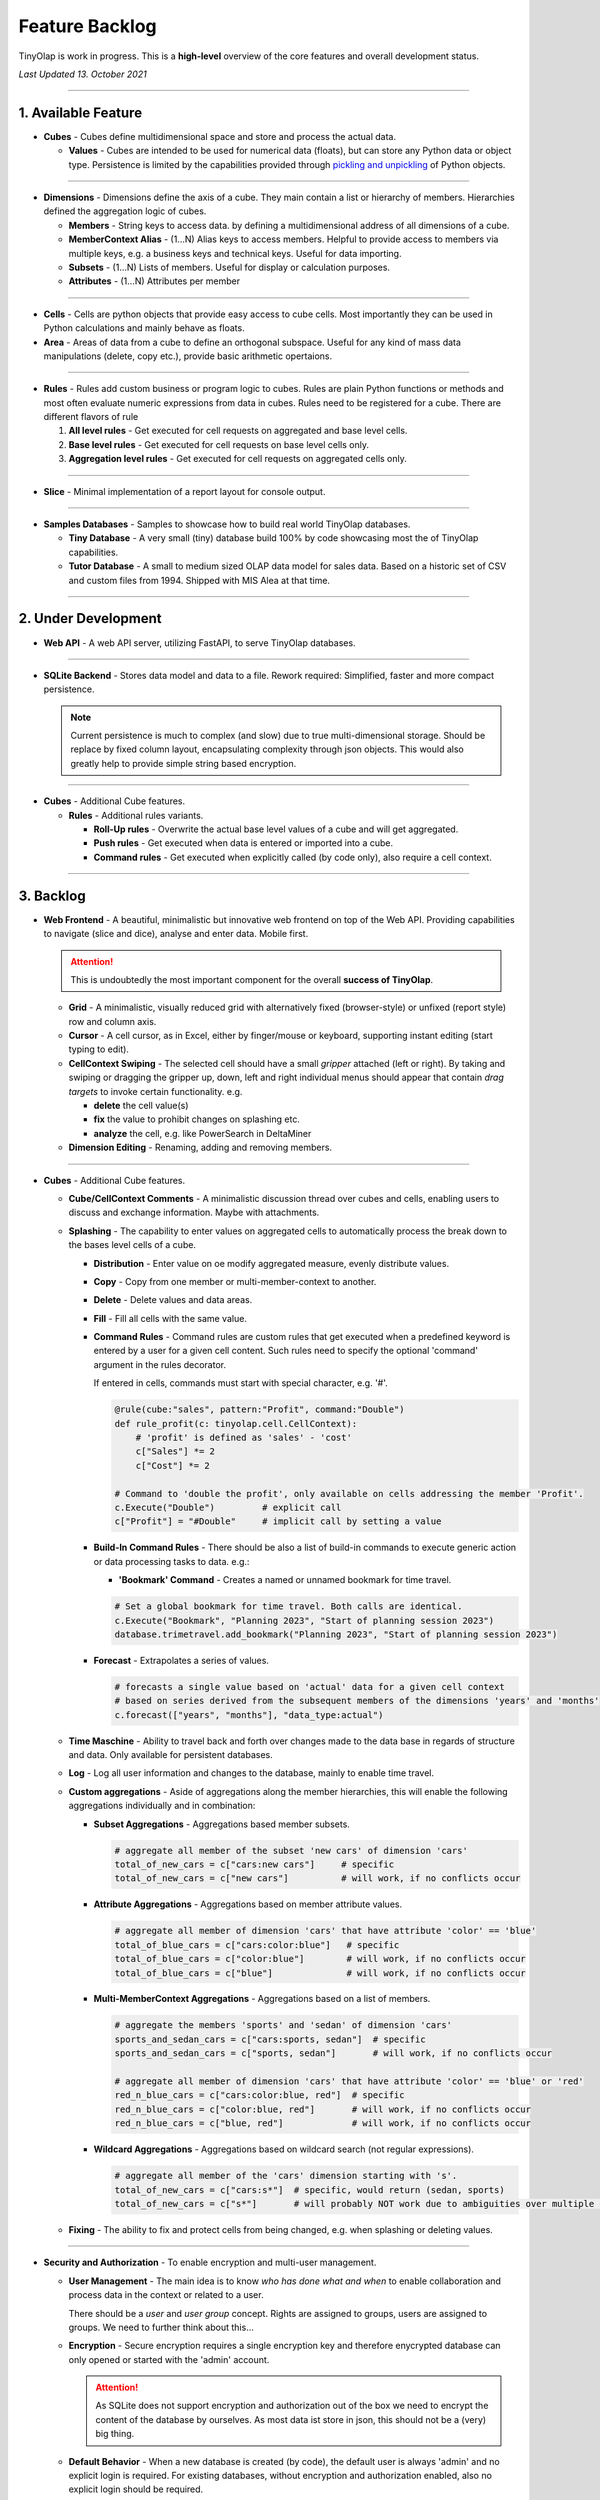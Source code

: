 .. _backlog:

===============
Feature Backlog
===============

TinyOlap is work in progress. This is a **high-level** overview of the core features and overall development status.

*Last Updated 13. October 2021*

-----------------

1. Available Feature
--------------------

- **Cubes** - Cubes define multidimensional space and store and process the actual data.

  - **Values** - Cubes are intended to be used for numerical data (floats), but can
    store any Python data or object type. Persistence is limited by the capabilities
    provided through `pickling and unpickling <https://docs.python.org/3/library/pickle.html>`_
    of Python objects.

-----------------

- **Dimensions** - Dimensions define the axis of a cube. They main contain a list or
  hierarchy of members. Hierarchies defined the aggregation logic of cubes.

  - **Members** - String keys to access data. by defining a multidimensional address of
    all dimensions of a cube.

  - **MemberContext Alias** - (1...N) Alias keys to access members. Helpful to provide access to
    members via multiple keys, e.g. a business keys and technical keys. Useful for data importing.

  - **Subsets** - (1...N) Lists of members. Useful for display or calculation purposes.

  - **Attributes** - (1...N) Attributes per member

-----------------

- **Cells** - Cells are python objects that provide easy access to cube cells.
  Most importantly they can be used in Python calculations and mainly behave as floats.

- **Area** - Areas of data from a cube to define an orthogonal subspace. Useful for
  any kind of mass data manipulations (delete, copy etc.), provide basic arithmetic
  opertaions.

-----------------

- **Rules** - Rules add custom business or program logic to cubes. Rules are plain Python
  functions or methods and most often evaluate numeric expressions from data in cubes.
  Rules need to be registered for a cube. There are different flavors of rule

  1. **All level rules** - Get executed for cell requests on aggregated and base level cells.

  2. **Base level rules** - Get executed for cell requests on base level cells only.

  3. **Aggregation level rules** - Get executed for cell requests on aggregated cells only.

-----------------

- **Slice** - Minimal implementation of a report layout for console output.

-----------------

- **Samples Databases** - Samples to showcase how to build real world TinyOlap databases.

  - **Tiny Database** - A very small (tiny) database build 100% by code showcasing most the
    of TinyOlap capabilities.

  - **Tutor Database** - A small to medium sized OLAP data model for sales data. Based on a
    historic set of CSV and custom files from 1994. Shipped with MIS Alea at that time.

-----------------

2. Under Development
--------------------

- **Web API** - A web API server, utilizing FastAPI, to serve TinyOlap databases.

-----------------

- **SQLite Backend** - Stores data model and data to a file.
  Rework required: Simplified, faster and more compact persistence.

  .. note::
        Current persistence is much to complex (and slow) due to true multi-dimensional storage.
        Should be replace by fixed column layout, encapsulating complexity through json objects.
        This would also greatly help to provide simple string based encryption.

-----------------

- **Cubes** - Additional Cube features.

  - **Rules** - Additional rules variants.

    - **Roll-Up rules** - Overwrite the actual base level values of a cube and will get aggregated.

    - **Push rules** - Get executed when data is entered or imported into a cube.

    - **Command rules** - Get executed when explicitly called (by code only), also require a cell context.

-----------------

3. Backlog
----------

- **Web Frontend** - A beautiful, minimalistic but innovative web frontend on top of the Web API.
  Providing capabilities to navigate (slice and dice), analyse and enter data. Mobile first.

  .. attention::
    This is undoubtedly the most important component for the overall **success of TinyOlap**.

  - **Grid** - A minimalistic, visually reduced grid with alternatively fixed (browser-style)
    or unfixed (report style) row and column axis.

  - **Cursor** - A cell cursor, as in Excel, either by finger/mouse or keyboard, supporting
    instant editing (start typing to edit).

  - **CellContext Swiping** - The selected cell should have a small *gripper* attached (left or right).
    By taking and swiping or dragging the gripper up, down, left and right individual menus should
    appear that contain *drag targets* to invoke certain functionality. e.g.

    - **delete** the cell value(s)

    - **fix** the value to prohibit changes on splashing etc.

    - **analyze** the cell, e.g. like PowerSearch in DeltaMiner

  - **Dimension Editing** - Renaming, adding and removing members.


-----------------

- **Cubes** - Additional Cube features.

  - **Cube/CellContext Comments** - A minimalistic discussion thread over cubes and cells,
    enabling users to discuss and exchange information. Maybe with attachments.

  - **Splashing** - The capability to enter values on aggregated cells to automatically
    process the break down to the bases level cells of a cube.

    - **Distribution** - Enter value on oe modify aggregated measure, evenly distribute values.

    - **Copy** - Copy from one member or multi-member-context to another.

    - **Delete** - Delete values and data areas.

    - **Fill** - Fill all cells with the same value.

    - **Command Rules** - Command rules are custom rules that get executed when a
      predefined keyword is entered by a user for a given cell content. Such rules
      need to specify the optional 'command' argument in the rules decorator.

      If entered in cells, commands must start with special character, e.g. '#'.

      .. code:: python

            @rule(cube:"sales", pattern:"Profit", command:"Double")
            def rule_profit(c: tinyolap.cell.CellContext):
                # 'profit' is defined as 'sales' - 'cost'
                c["Sales"] *= 2
                c["Cost"] *= 2

            # Command to 'double the profit', only available on cells addressing the member 'Profit'.
            c.Execute("Double")         # explicit call
            c["Profit"] = "#Double"     # implicit call by setting a value

    - **Build-In Command Rules** - There should be also a list of build-in commands
      to execute generic action or data processing tasks to data. e.g.:

      - **'Bookmark' Command** - Creates a named or unnamed bookmark for time travel.

      .. code:: python

            # Set a global bookmark for time travel. Both calls are identical.
            c.Execute("Bookmark", "Planning 2023", "Start of planning session 2023")
            database.trimetravel.add_bookmark("Planning 2023", "Start of planning session 2023")

    - **Forecast** - Extrapolates a series of values.

      .. code:: python

            # forecasts a single value based on 'actual' data for a given cell context
            # based on series derived from the subsequent members of the dimensions 'years' and 'months'
            c.forecast(["years", "months"], "data_type:actual")

  - **Time Maschine** - Ability to travel back and forth over changes made to the data base
    in regards of structure and data. Only available for persistent databases.

  - **Log** - Log all user information and changes to the database, mainly to enable time travel.

  - **Custom aggregations** - Aside of aggregations along the member hierarchies, this will
    enable the following aggregations individually and in combination:

    - **Subset Aggregations** - Aggregations based member subsets.

      .. code:: python

            # aggregate all member of the subset 'new cars' of dimension 'cars'
            total_of_new_cars = c["cars:new cars"]     # specific
            total_of_new_cars = c["new cars"]          # will work, if no conflicts occur

    - **Attribute Aggregations** - Aggregations based on member attribute values.

      .. code:: python

            # aggregate all member of dimension 'cars' that have attribute 'color' == 'blue'
            total_of_blue_cars = c["cars:color:blue"]   # specific
            total_of_blue_cars = c["color:blue"]        # will work, if no conflicts occur
            total_of_blue_cars = c["blue"]              # will work, if no conflicts occur

    - **Multi-MemberContext Aggregations** - Aggregations based on a list of members.

      .. code:: python

            # aggregate the members 'sports' and 'sedan' of dimension 'cars'
            sports_and_sedan_cars = c["cars:sports, sedan"]  # specific
            sports_and_sedan_cars = c["sports, sedan"]       # will work, if no conflicts occur

            # aggregate all member of dimension 'cars' that have attribute 'color' == 'blue' or 'red'
            red_n_blue_cars = c["cars:color:blue, red"]  # specific
            red_n_blue_cars = c["color:blue, red"]       # will work, if no conflicts occur
            red_n_blue_cars = c["blue, red"]             # will work, if no conflicts occur

    - **Wildcard Aggregations** - Aggregations based on wildcard search (not regular expressions).

      .. code:: python

            # aggregate all member of the 'cars' dimension starting with 's'.
            total_of_new_cars = c["cars:s*"]  # specific, would return (sedan, sports)
            total_of_new_cars = c["s*"]       # will probably NOT work due to ambiguities over multiple dimensions

  - **Fixing** - The ability to fix and protect cells from being changed, e.g. when splashing
    or deleting values.

-----------------

- **Security and Authorization** - To enable encryption and multi-user management.

  - **User Management** - The main idea is to know *who has done what and when* to enable
    collaboration and process data in the context or related to a user.

    There should be a *user* and *user group* concept. Rights are assigned to groups,
    users are assigned to groups. We need to further think about this...

  - **Encryption** - Secure encryption requires a single encryption key and therefore
    enycrypted database can only opened or started with the 'admin' account.

    .. attention::
       As SQLite does not support encryption and authorization out of the box we need
       to encrypt the content of the database by ourselves. As most data ist store
       in json, this should not be a (very) big thing.

  - **Default Behavior** - When a new database is created (by code), the default user
    is always 'admin' and no explicit login is required. For existing databases, without
    encryption and authorization enabled, also no explicit login should be required.

  - **Authorization** - Users should be restricted to read (see), write or modify certain
    cubes and members in dimensions. Authorization should be managed by dedicated cubes (like
    in MIS Alea).

-----------------

- **Data Importers** - Capabilities to easily import data from files and other source like
    Pandas data fames.

  - **Auto Importer** - Generate a database or cube from a file, incl. setup of dimensions
    and data import.

  - **Pandas Importer** - Generate a database or cube from one or more
    `Pandas <https://pandas.pydata.org>`_ data frames.

-----------------

- **Console GUI** - A simple console gui for interaction with databases and cubes.

-----------------

- **Samples Databases** - More samples.

  - **Integrated Planning Database** - A template for integrated planning purposes
    with sales, hr, production, P&L, balance sheet and cash flow. Including currency
    conversion and auto forecasting using ML.

  - **Plane-Spotter Database** A near real-time database (both contents and structure)
    based on open source flight radar data.

  - **Personal Expense Tracker Database** A simple data model to track and manage
    monthly spend.

-----------------

- **CI/CD** - Automated CI/CD pipeline to publish to `tinyolap.com <https://www.tinyolap.com>`_.

-----------------

- **Promotion** - To inform others about TiynOlap.

  - **One-Pager** - A short document explaining the main features of TinyOlap.

  - **Slide Deck** - An introduction to TinyOlap.

  - **Cheat Sheet** - A cheat sheet for TinyOlap developers.

  - **Blog post** - Introduction to TinyOlap post, for medium etc.

  - **Video** - Introduction video to TinyOlap.

  - **Homepage** - A nice homepage.

-----------------

4. Future Ideas
--------------

- **Port to JavaScript** - It should be possible to port TinyOlap to Javascript to run a database
  directly in the browser as a client side application. Performance should be comparable to
  the current Python implementation.

-----------------

- **Public Data Model Repository** - A community driven directory of data models for various purposes.
  Either to provide data models to others or data. Either as code and files (preferrable) or as
  prebuild TinyOlap databases, with data or without.
